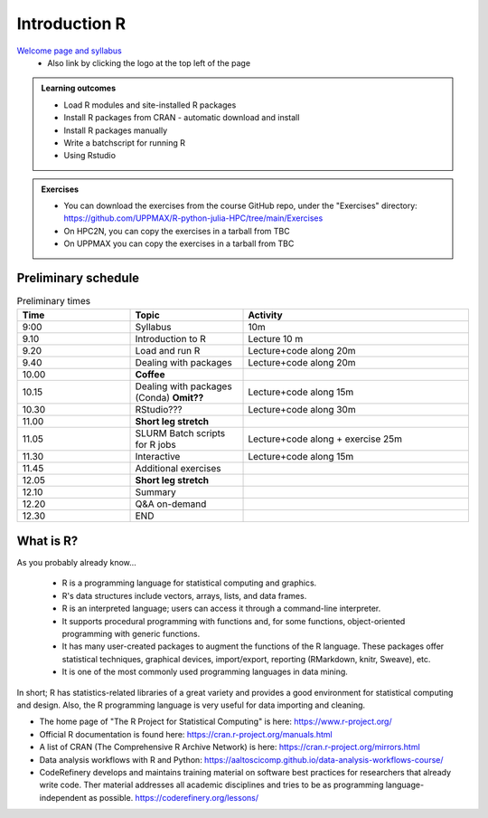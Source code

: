 Introduction R
===================

`Welcome page and syllabus <https://uppmax.github.io/R-python-julia-HPC/index.html>`_
   - Also link by clicking the logo at the top left of the page 

.. admonition:: **Learning outcomes**
   
   - Load R modules and site-installed R packages
   - Install R packages from CRAN - automatic download and install
   - Install R packages manually
   - Write a batchscript for running R
   - Using Rstudio
   
.. admonition:: Exercises

    - You can download the exercises from the course GitHub repo, under the "Exercises" directory: https://github.com/UPPMAX/R-python-julia-HPC/tree/main/Exercises
    - On HPC2N, you can copy the exercises in a tarball from TBC
    - On UPPMAX you can copy the exercises in a tarball from TBC

Preliminary schedule
--------------------

.. list-table:: Preliminary times
   :widths: 25 25 50
   :header-rows: 1

   * - Time
     - Topic
     - Activity
   * - 9:00
     - Syllabus 
     - 10m
   * - 9.10
     - Introduction to R
     - Lecture 10 m 
   * - 9.20
     - Load and run R 
     - Lecture+code along 20m
   * - 9.40
     - Dealing with packages  
     - Lecture+code along 20m
   * - 10.00
     - **Coffee**
     - 
   * - 10.15
     - Dealing with packages (Conda) **Omit??**
     - Lecture+code along 15m
   * - 10.30
     - RStudio???
     - Lecture+code along 30m
   * - 11.00
     - **Short leg stretch**
     - 
   * - 11.05
     - SLURM Batch scripts for R jobs  
     - Lecture+code along + exercise 25m
   * - 11.30
     - Interactive 
     - Lecture+code along 15m
   * - 11.45
     - Additional exercises 
     -
   * - 12.05
     - **Short leg stretch**
     - 
   * - 12.10
     - Summary 
     -
   * - 12.20
     - Q&A on-demand
     -
   * - 12.30
     - END
     -

       
What is R?
---------------

As you probably already know…
    
    - R is a programming language for statistical computing and graphics. 
    - R's data structures include vectors, arrays, lists, and data frames.
    - R is an interpreted language; users can access it through a command-line interpreter.
    - It supports procedural programming with functions and, for some functions, object-oriented programming with generic functions. 
    - It has many user-created packages to augment the functions of the R language. These packages offer statistical techniques, graphical devices, import/export, reporting (RMarkdown, knitr, Sweave), etc.
    - It is one of the most commonly used programming languages in data mining.

In short; R has statistics-related libraries of a great variety and provides a good environment for statistical computing and design. Also, the R programming language is very useful for data importing and cleaning.

- The home page of "The R Project for Statistical Computing" is here: https://www.r-project.org/
- Official R documentation is found here: https://cran.r-project.org/manuals.html
- A list of CRAN (The Comprehensive R Archive Network) is here: https://cran.r-project.org/mirrors.html
- Data analysis workflows with R and Python: https://aaltoscicomp.github.io/data-analysis-workflows-course/
- CodeRefinery develops and maintains training material on software best practices for researchers that already write code. Ther material addresses all academic disciplines and tries to be as programming language-independent as possible. https://coderefinery.org/lessons/
    

.. objectives:: 

    We will:
    
    - teach you how to navigate the module system at HPC2N and UPPMAX
    - show you how to find out which versions of R and packages are installed
    - look at how to install other R packages yourself
    - show you how to run batch jobs 
    - show some examples on using R 
    - Show you how to start up Rstudio and give a brief intro to the tool 

